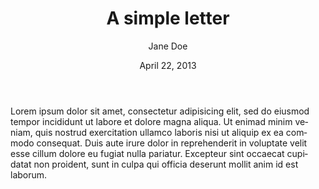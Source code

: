 # -*- mode: fundamental -*-
#+LATEX_CLASS: my-letter
#+TITLE: A simple letter
#+DATE: April 22, 2013
#+AUTHOR: Jane Doe
#+FROM_ADDRESS: Some Street 1\\
#+FROM_ADDRESS: 12345 Some City
#+TO_ADDRESS: John Doe\\
#+TO_ADDRESS: Other Street 1\\
#+TO_ADDRESS: 54321 Other City
#+OPENING: Dear John,
#+CLOSING: Yours truly,
#+SIGNATURE: Jane
#+LANGUAGE: en

Lorem ipsum dolor sit amet, consectetur adipisicing elit, sed do
eiusmod tempor incididunt ut labore et dolore magna aliqua. Ut enimad
minim veniam, quis nostrud exercitation ullamco laboris nisi ut
aliquip ex ea commodo consequat. Duis aute irure dolor in
reprehenderit in voluptate velit esse cillum dolore eu fugiat nulla
pariatur. Excepteur sint occaecat cupidatat non proident, sunt in
culpa qui officia deserunt mollit anim id est laborum.
